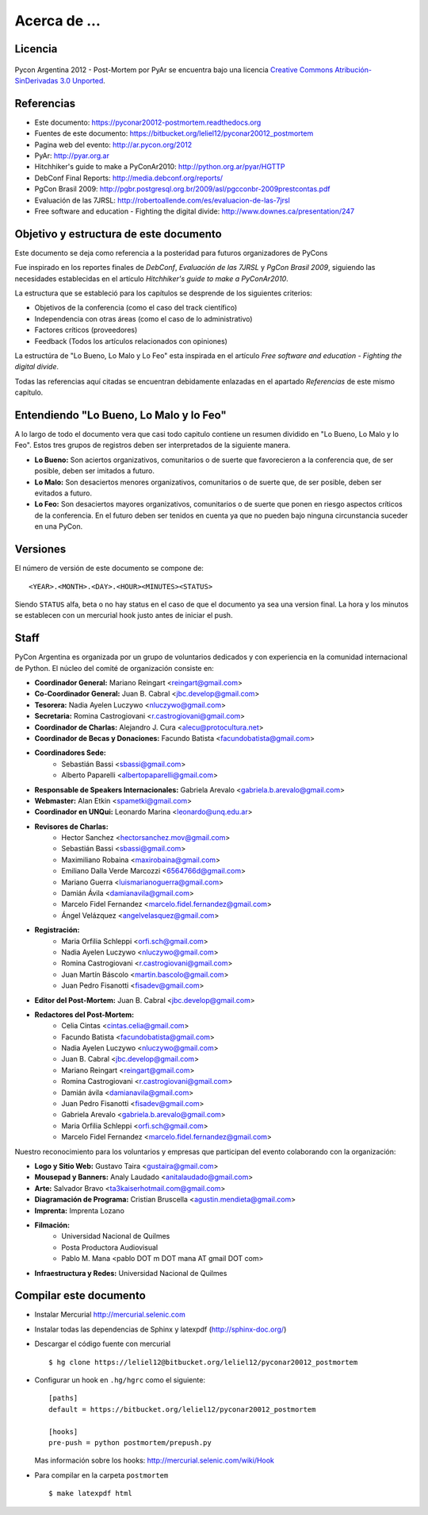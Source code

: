 ﻿=============
Acerca de ...
=============

Licencia
--------

.. figure:: about/cc.png
    :align: center
    :scale: 20 %

    Pycon Argentina 2012 - Post-Mortem por PyAr se
    encuentra bajo una licencia
    `Creative Commons Atribución-SinDerivadas 3.0 Unported <http://creativecommons.org/licenses/by-nd/3.0/deed.es>`_.


Referencias
-----------

- Este documento: https://pyconar20012-postmortem.readthedocs.org
- Fuentes de este documento: https://bitbucket.org/leliel12/pyconar20012_postmortem
- Pagina web del evento: http://ar.pycon.org/2012
- PyAr: http://pyar.org.ar
- Hitchhiker's guide to make a PyConAr2010: http://python.org.ar/pyar/HGTTP
- DebConf Final Reports: http://media.debconf.org/reports/
- PgCon Brasil 2009: http://pgbr.postgresql.org.br/2009/asl/pgcconbr-2009prestcontas.pdf
- Evaluación de las 7JRSL: http://robertoallende.com/es/evaluacion-de-las-7jrsl
- Free software and education - Fighting the digital divide: http://www.downes.ca/presentation/247


Objetivo y estructura de este documento
---------------------------------------

Este documento se deja como referencia a la posteridad para futuros
organizadores de PyCons

Fue inspirado en los reportes finales de *DebConf*,
*Evaluación de las 7JRSL* y *PgCon Brasil 2009*,
siguiendo las necesidades establecidas en el artículo
*Hitchhiker's guide to make a PyConAr2010*.

La estructura que se estableció para los capítulos se desprende de los
siguientes criterios:

- Objetivos de la conferencia (como el caso del track científico)
- Independencia con otras áreas (como el caso de lo administrativo)
- Factores críticos (proveedores)
- Feedback (Todos los artículos relacionados con opiniones)

La estructúra de "Lo Bueno, Lo Malo y Lo Feo" esta inspirada en el artículo
*Free software and education - Fighting the digital divide*.

Todas las referencias aquí citadas se encuentran debidamente enlazadas en el
apartado *Referencias* de este mismo capítulo.


Entendiendo "Lo Bueno, Lo Malo y lo Feo"
----------------------------------------

A lo largo de todo el documento vera que casi todo capitulo contiene un resumen
dividido en "Lo Bueno, Lo Malo y lo Feo". Estos tres grupos de registros deben
ser interpretados de la siguiente manera.

- **Lo Bueno:** Son aciertos organizativos, comunitarios o de suerte que
  favorecieron a la conferencia que, de ser posible, deben ser imitados a
  futuro.
- **Lo Malo:** Son desaciertos menores organizativos, comunitarios o de suerte
  que, de ser posible, deben ser evitados a futuro.
- **Lo Feo:** Son desaciertos mayores organizativos, comunitarios o de suerte
  que ponen en riesgo aspectos críticos de la conferencia. En el futuro deben
  ser tenidos en cuenta ya que no pueden bajo ninguna circunstancia suceder en
  una PyCon.


Versiones
---------

El número de versión de este documento se compone de:

::

    <YEAR>.<MONTH>.<DAY>.<HOUR><MINUTES><STATUS>

Siendo ``STATUS`` alfa, beta o no hay status en el
caso de que el documento ya sea una version final. La hora y los
minutos se establecen con un mercurial hook justo antes de iniciar el push.


Staff
-----

PyCon Argentina es organizada por un grupo de voluntarios dedicados y con
experiencia en la comunidad internacional de Python. El núcleo del comité de
organización consiste en:

- **Coordinador General:** Mariano Reingart <reingart@gmail.com>
- **Co-Coordinador General:** Juan B. Cabral <jbc.develop@gmail.com>
- **Tesorera:** Nadia Ayelen Luczywo <nluczywo@gmail.com>
- **Secretaria:** Romina Castrogiovani <r.castrogiovani@gmail.com>
- **Coordinador de Charlas:** Alejandro J. Cura <alecu@protocultura.net>
- **Coordinador de Becas y Donaciones:** Facundo Batista
  <facundobatista@gmail.com>
- **Coordinadores Sede:**
    - Sebastián Bassi <sbassi@gmail.com>
    - Alberto Paparelli <albertopaparelli@gmail.com>
- **Responsable de Speakers Internacionales:** Gabriela Arevalo
  <gabriela.b.arevalo@gmail.com>
- **Webmaster:** Alan Etkin <spametki@gmail.com>
- **Coordinador en UNQui:** Leonardo Marina <leonardo@unq.edu.ar>
- **Revisores de Charlas:**
    - Hector Sanchez <hectorsanchez.mov@gmail.com>
    - Sebastián Bassi <sbassi@gmail.com>
    - Maximiliano Robaina <maxirobaina@gmail.com>
    - Emiliano Dalla Verde Marcozzi <6564766d@gmail.com>
    - Mariano Guerra <luismarianoguerra@gmail.com>
    - Damián Ávila <damianavila@gmail.com>
    - Marcelo Fidel Fernandez <marcelo.fidel.fernandez@gmail.com>
    - Ángel Velázquez <angelvelasquez@gmail.com>
- **Registración:**
    - Maria Orfilia Schleppi <orfi.sch@gmail.com>
    - Nadia Ayelen Luczywo <nluczywo@gmail.com>
    - Romina Castrogiovani <r.castrogiovani@gmail.com>
    - Juan Martín Báscolo <martin.bascolo@gmail.com>
    - Juan Pedro Fisanotti <fisadev@gmail.com>
- **Editor del Post-Mortem:** Juan B. Cabral <jbc.develop@gmail.com>
- **Redactores del Post-Mortem:**
    - Celia Cintas <cintas.celia@gmail.com>
    - Facundo Batista <facundobatista@gmail.com>
    - Nadia Ayelen Luczywo <nluczywo@gmail.com>
    - Juan B. Cabral <jbc.develop@gmail.com>
    - Mariano Reingart <reingart@gmail.com>
    - Romina Castrogiovani <r.castrogiovani@gmail.com>
    - Damián ávila <damianavila@gmail.com>
    - Juan Pedro Fisanotti <fisadev@gmail.com>
    - Gabriela Arevalo <gabriela.b.arevalo@gmail.com>
    - Maria Orfilia Schleppi <orfi.sch@gmail.com>
    - Marcelo Fidel Fernandez <marcelo.fidel.fernandez@gmail.com>

Nuestro reconocimiento para los voluntarios y empresas que participan del
evento colaborando con la organización:

- **Logo y Sitio Web:** Gustavo Taira <gustaira@gmail.com>
- **Mousepad y Banners:** Analy Laudado <anitalaudado@gmail.com>
- **Arte:** Salvador Bravo <ta3kaiserhotmail.com@gmail.com>
- **Diagramación de Programa:** Cristian Bruscella <agustin.mendieta@gmail.com>
- **Imprenta:** Imprenta Lozano
- **Filmación:**
    - Universidad Nacional de Quilmes
    - Posta Productora Audiovisual
    - Pablo M. Mana <pablo DOT m DOT mana AT gmail DOT com>
- **Infraestructura y Redes:** Universidad Nacional de Quilmes


Compilar este documento
-----------------------

- Instalar Mercurial http://mercurial.selenic.com
- Instalar todas las dependencias de Sphinx y latexpdf (http://sphinx-doc.org/)
- Descargar el código fuente con mercurial

  ::

    $ hg clone https://leliel12@bitbucket.org/leliel12/pyconar20012_postmortem


- Configurar un hook en ``.hg/hgrc`` como el siguiente:

  ::

        [paths]
        default = https://bitbucket.org/leliel12/pyconar20012_postmortem

        [hooks]
        pre-push = python postmortem/prepush.py

  Mas información sobre los hooks: http://mercurial.selenic.com/wiki/Hook


- Para compilar en la carpeta ``postmortem``

  ::

        $ make latexpdf html


.. only:: latex

    Made with `Sphinx <http://sphinx-doc.org/>`_!
